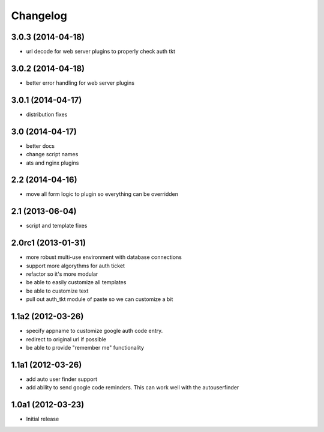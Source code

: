 Changelog
=========

3.0.3 (2014-04-18)
------------------

- url decode for web server plugins to properly check auth tkt

3.0.2 (2014-04-18)
------------------

- better error handling for web server plugins

3.0.1 (2014-04-17)
------------------

- distribution fixes

3.0 (2014-04-17)
----------------

- better docs
- change script names
- ats and nginx plugins


2.2 (2014-04-16)
----------------

- move all form logic to plugin so everything can be overridden

2.1 (2013-06-04)
----------------

- script and template fixes

2.0rc1 (2013-01-31)
-------------------

- more robust multi-use environment with database connections

- support more algorythms for auth ticket

- refactor so it's more modular

- be able to easily customize all templates

- be able to customize text

- pull out auth_tkt module of paste so we can customize a bit

1.1a2 (2012-03-26)
------------------

- specify appname to customize google auth code entry.

- redirect to original url if possible

- be able to provide "remember me" functionality


1.1a1 (2012-03-26)
------------------

- add auto user finder support

- add ability to send google code reminders. This
  can work well with the autouserfinder


1.0a1 (2012-03-23)
------------------

- Initial release
